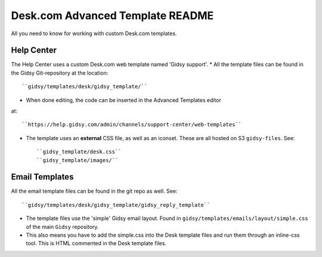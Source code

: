 Desk.com Advanced Template README
===============

All you need to know for working with custom Desk.com templates.

Help Center
-------------------

The Help Center uses a custom Desk.com web template named 'Gidsy support'.
* All the template files can be found in the Gidsy Git-repository at the location::

    ``gidsy/templates/desk/gidsy_template/``

* When done editing, the code can be inserted in the Advanced Templates editor
at::

    ``https://help.gidsy.com/admin/channels/support-center/web-templates``

* The template uses an **external** CSS file, as well as an iconset. These are all hosted on S3 ``gidsy-files``. See::

    ``gidsy_template/desk.css``
    ``gidsy_template/images/``


Email Templates
-------------------
All the email template files can be found in the git repo as well. See::

    ``gidsy/templates/desk/gidsy_template/gidsy_reply_template``

* The template files use the 'simple' Gidsy email layout. Found in ``gidsy/templates/emails/layout/simple.css`` of the main ``Gidsy`` repository.
* This also means you have to add the simple.css into the Desk template files and run them through an inline-css tool. This is HTML commented in the Desk template files.